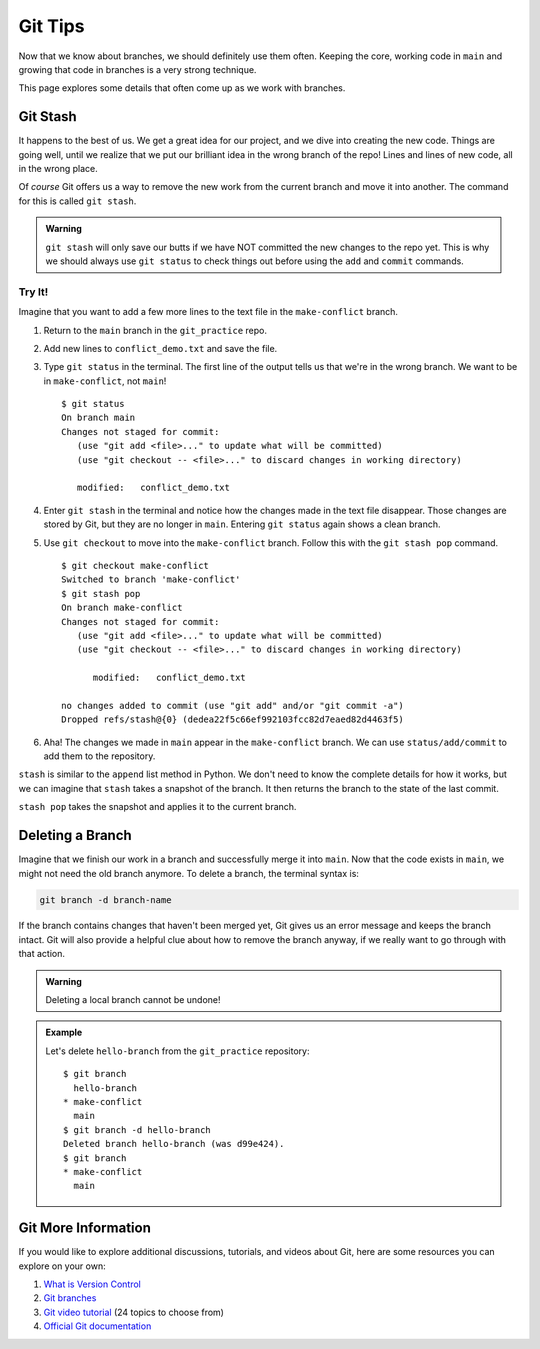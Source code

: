 Git Tips
========

Now that we know about branches, we should definitely use them often. Keeping
the core, working code in ``main`` and growing that code in branches is a very
strong technique.

This page explores some details that often come up as we work with branches.

Git Stash
---------

It happens to the best of us. We get a great idea for our project, and we dive
into creating the new code. Things are going well, until we realize that we put
our brilliant idea in the wrong branch of the repo! Lines and lines of new
code, all in the wrong place.

Of *course* Git offers us a way to remove the new work from the current branch
and move it into another. The command for this is called ``git stash``.

.. admonition:: Warning

   ``git stash`` will only save our butts if we have NOT committed the new
   changes to the repo yet. This is why we should always use ``git status`` to
   check things out before using the ``add`` and ``commit`` commands.

Try It!
^^^^^^^

Imagine that you want to add a few more lines to the text file in the
``make-conflict`` branch.

#. Return to the ``main`` branch in the ``git_practice`` repo.
#. Add new lines to ``conflict_demo.txt`` and save the file.
#. Type ``git status`` in the terminal. The first line of the output tells us
   that we're in the wrong branch. We want to be in ``make-conflict``, not
   ``main``!

   ::

      $ git status
      On branch main
      Changes not staged for commit:
         (use "git add <file>..." to update what will be committed)
         (use "git checkout -- <file>..." to discard changes in working directory)

         modified:   conflict_demo.txt

#. Enter ``git stash`` in the terminal and notice how the changes made in
   the text file disappear. Those changes are stored by Git, but they are no
   longer in ``main``. Entering ``git status`` again shows a clean branch.
#. Use ``git checkout`` to move into the ``make-conflict`` branch. Follow this
   with the ``git stash pop`` command.

   ::

      $ git checkout make-conflict
      Switched to branch 'make-conflict'
      $ git stash pop
      On branch make-conflict
      Changes not staged for commit:
         (use "git add <file>..." to update what will be committed)
         (use "git checkout -- <file>..." to discard changes in working directory)

            modified:   conflict_demo.txt

      no changes added to commit (use "git add" and/or "git commit -a")
      Dropped refs/stash@{0} (dedea22f5c66ef992103fcc82d7eaed82d4463f5)

#. Aha! The changes we made in ``main`` appear in the ``make-conflict``
   branch. We can use ``status/add/commit`` to add them to the repository.

``stash`` is similar to the ``append`` list method in Python. We don't need to
know the complete details for how it works, but we can imagine that ``stash``
takes a snapshot of the branch. It then returns the branch to the state of the
last commit.

``stash pop`` takes the snapshot and applies it to the current branch.

Deleting a Branch
-----------------

Imagine that we finish our work in a branch and successfully merge it into
``main``. Now that the code exists in ``main``, we might not need the old
branch anymore. To delete a branch, the terminal syntax is:

.. sourcecode:: bash

   git branch -d branch-name

If the branch contains changes that haven't been merged yet, Git gives us an
error message and keeps the branch intact. Git will also provide a helpful clue
about how to remove the branch anyway, if we really want to go through with
that action.

.. admonition:: Warning

   Deleting a local branch cannot be undone!

.. admonition:: Example

   Let's delete ``hello-branch`` from the ``git_practice`` repository:

   ::

      $ git branch
        hello-branch
      * make-conflict
        main
      $ git branch -d hello-branch
      Deleted branch hello-branch (was d99e424).
      $ git branch
      * make-conflict
        main

Git More Information
--------------------

If you would like to explore additional discussions, tutorials, and videos
about Git, here are some resources you can explore on your own:

#. `What is Version Control <https://www.git-tower.com/learn/git/ebook/en/command-line/basics/what-is-version-control/#start>`__
#. `Git branches <https://www.git-tower.com/learn/git/ebook/en/command-line/branching-merging/branching-can-change-your-life/#start>`__
#. `Git video tutorial <https://www.git-tower.com/learn/git/videos/#episodes>`__
   (24 topics to choose from)
#. `Official Git documentation <https://git-scm.com/doc>`__
